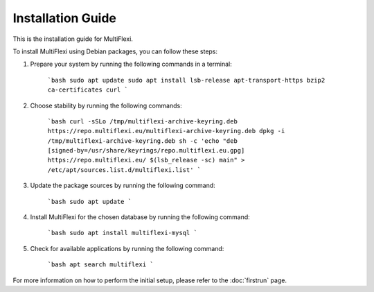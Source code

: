 Installation Guide
==================

.. contents::

This is the installation guide for MultiFlexi.

To install MultiFlexi using Debian packages, you can follow these steps:

1. Prepare your system by running the following commands in a terminal:

    ```bash
    sudo apt update
    sudo apt install lsb-release apt-transport-https bzip2 ca-certificates curl
    ```

2. Choose stability by running the following commands:

    ```bash
    curl -sSLo /tmp/multiflexi-archive-keyring.deb https://repo.multiflexi.eu/multiflexi-archive-keyring.deb
    dpkg -i /tmp/multiflexi-archive-keyring.deb
    sh -c 'echo "deb [signed-by=/usr/share/keyrings/repo.multiflexi.eu.gpg] https://repo.multiflexi.eu/ $(lsb_release -sc) main" > /etc/apt/sources.list.d/multiflexi.list'
    ```

3. Update the package sources by running the following command:

    ```bash
    sudo apt update
    ```

4. Install MultiFlexi for the chosen database by running the following command:

    ```bash
    sudo apt install multiflexi-mysql
    ```

5. Check for available applications by running the following command:

    ```bash
    apt search multiflexi
    ```

For more information on how to perform the initial setup, please refer to the :doc:`firstrun` page.
